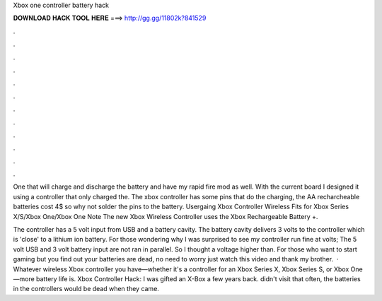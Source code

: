 Xbox one controller battery hack



𝐃𝐎𝐖𝐍𝐋𝐎𝐀𝐃 𝐇𝐀𝐂𝐊 𝐓𝐎𝐎𝐋 𝐇𝐄𝐑𝐄 ===> http://gg.gg/11802k?841529



.



.



.



.



.



.



.



.



.



.



.



.

One that will charge and discharge the battery and have my rapid fire mod as well. With the current board I designed it using a controller that only charged the. The xbox controller has some pins that do the charging, the AA recharcheable batteries cost 4$ so why not solder the pins to the battery. Usergaing Xbox Controller Wireless Fits for Xbox Series X/S/Xbox One/Xbox One Note The new Xbox Wireless Controller uses the Xbox Rechargeable Battery +.

The controller has a 5 volt input from USB and a battery cavity. The battery cavity delivers 3 volts to the controller which is 'close' to a lithium ion battery. For those wondering why I was surprised to see my controller run fine at volts; The 5 volt USB and 3 volt battery input are not ran in parallel. So I thought a voltage higher than. For those who want to start gaming but you find out your batteries are dead, no need to worry just watch this video and thank my brother.  · Whatever wireless Xbox controller you have—whether it's a controller for an Xbox Series X, Xbox Series S, or Xbox One—more battery life is. Xbox Controller Hack: I was gifted an X-Box a few years back. didn't visit that often, the batteries in the controllers would be dead when they came.
